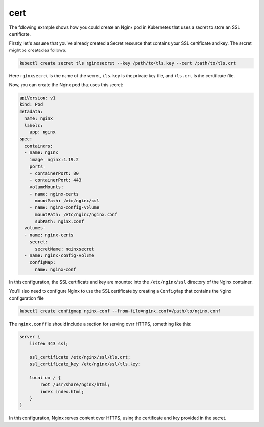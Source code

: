 cert
=====

The following example shows how you could create an Nginx pod in Kubernetes that uses a secret to store an SSL certificate.

Firstly, let's assume that you've already created a Secret resource that contains your SSL certificate and key. The secret might be created as follows:

.. code-block:: bash

   kubectl create secret tls nginxsecret --key /path/to/tls.key --cert /path/to/tls.crt

Here ``nginxsecret`` is the name of the secret, ``tls.key`` is the private key file, and ``tls.crt`` is the certificate file.

Now, you can create the Nginx pod that uses this secret:

.. code-block:: yaml

   apiVersion: v1
   kind: Pod
   metadata:
     name: nginx
     labels:
       app: nginx
   spec:
     containers:
     - name: nginx
       image: nginx:1.19.2
       ports:
       - containerPort: 80
       - containerPort: 443
       volumeMounts:
       - name: nginx-certs
         mountPath: /etc/nginx/ssl
       - name: nginx-config-volume
         mountPath: /etc/nginx/nginx.conf
         subPath: nginx.conf
     volumes:
     - name: nginx-certs
       secret:
         secretName: nginxsecret
     - name: nginx-config-volume
       configMap:
         name: nginx-conf

In this configuration, the SSL certificate and key are mounted into the ``/etc/nginx/ssl`` directory of the Nginx container.

You'll also need to configure Nginx to use the SSL certificate by creating a ``ConfigMap`` that contains the Nginx configuration file:

.. code-block:: bash

   kubectl create configmap nginx-conf --from-file=nginx.conf=/path/to/nginx.conf

The ``nginx.conf`` file should include a section for serving over HTTPS, something like this:

.. code-block:: nginx

   server {
       listen 443 ssl;
   
       ssl_certificate /etc/nginx/ssl/tls.crt;
       ssl_certificate_key /etc/nginx/ssl/tls.key;
   
       location / {
           root /usr/share/nginx/html;
           index index.html;
       }
   }

In this configuration, Nginx serves content over HTTPS, using the certificate and key provided in the secret.
